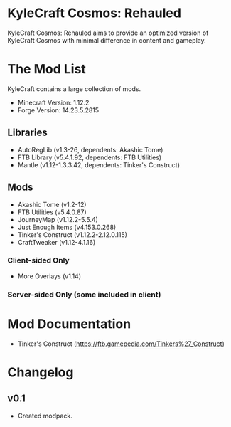 * KyleCraft Cosmos: Rehauled

KyleCraft Cosmos: Rehauled aims to provide an optimized version of KyleCraft
Cosmos with minimal difference in content and gameplay.

* The Mod List

KyleCraft contains a large collection of mods.

- Minecraft Version: 1.12.2
- Forge Version: 14.23.5.2815

** Libraries
- AutoRegLib (v1.3-26, dependents: Akashic Tome)
- FTB Library (v5.4.1.92, dependents: FTB Utilities)
- Mantle (v1.12-1.3.3.42, dependents: Tinker's Construct)

** Mods
- Akashic Tome (v1.2-12)
- FTB Utilities (v5.4.0.87)
- JourneyMap (v1.12.2-5.5.4)
- Just Enough Items (v4.153.0.268)
- Tinker's Construct (v1.12.2-2.12.0.115)
- CraftTweaker (v1.12-4.1.16)
*** Client-sided Only
- More Overlays (v1.14)
*** Server-sided Only (some included in client)

* Mod Documentation

- Tinker's Construct (https://ftb.gamepedia.com/Tinkers%27_Construct)

* Changelog

** v0.1
+ Created modpack.
